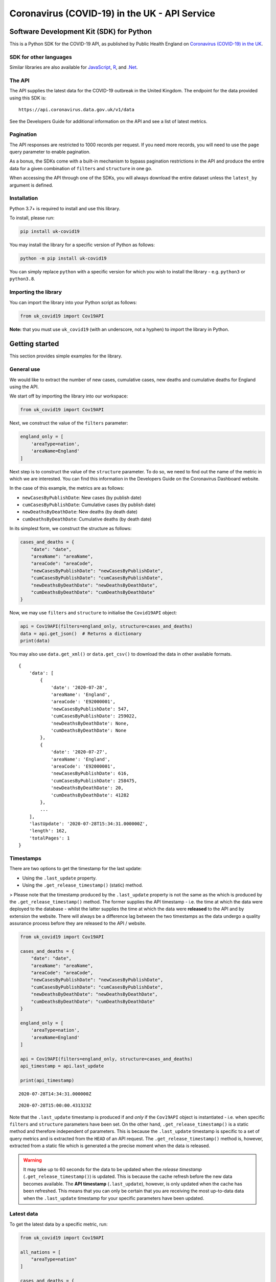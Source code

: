 Coronavirus (COVID-19) in the UK - API Service
==============================================

|PyPi_Version| |PyPi_Status| |Format| |Supported_versions_of_Python| |lgtm| |License|


Software Development Kit (SDK) for Python
-----------------------------------------

This is a Python SDK for the COVID-19 API, as published by Public Health England
on `Coronavirus (COVID-19) in the UK`_.


SDK for other languages
.......................

Similar libraries are also available for `JavaScript`_, `R`_, and `.Net`_.


The API
.......

The API supplies the latest data for the COVID-19 outbreak in the United Kingdom. The
endpoint for the data provided using this SDK is:

::

    https://api.coronavirus.data.gov.uk/v1/data


See the _`Developers Guide` for additional information on the API and see a list of
latest metrics.


Pagination
..........

The API responses are restricted to 1000 records per request. If you need more records,
you will need to use the ``page`` query parameter to enable pagination.

As a bonus, the SDKs come with a built-in mechanism to bypass pagination restrictions in
the API and produce the entire data for a given combination of ``filters`` and
``structure`` in one go.

When accessing the API through one of the SDKs, you will always download the entire
dataset unless the ``latest_by`` argument is defined.


Installation
............

Python 3.7+ is required to install and use this library.

To install, please run:

.. code-block:: bash

    pip install uk-covid19

You may install the library for a specific version of Python as follows:

.. code-block:: python

    python -m pip install uk-covid19

You can simply replace ``python`` with a specific version for which you wish to install
the library - e.g. ``python3`` or ``python3.8``.


Importing the library
.....................

You can import the library into your Python script as follows:

.. code-block:: python

    from uk_covid19 import Cov19API


**Note:** that you must use ``uk_covid19`` (with an underscore, not a hyphen) to import the
library in Python.


Getting started
---------------

This section provides simple examples for the library.


General use
...........

We would like to extract the number of new cases, cumulative cases, new deaths and
cumulative deaths for England using the API.

We start off by importing the library into our workspace:

.. code-block:: python

    from uk_covid19 import Cov19API


Next, we construct the value of the ``filters`` parameter:

.. code-block:: python

    england_only = [
        'areaType=nation',
        'areaName=England'
    ]

Next step is to construct the value of the ``structure`` parameter. To do so, we need to
find out the name of the metric in which we are interested. You can find this information
in the _`Developers Guide` on the Coronavirus Dashboard website.

In the case of this example, the metrics are as follows:

- ``newCasesByPublishDate``: New cases (by publish date)
- ``cumCasesByPublishDate``: Cumulative cases (by publish date)
- ``newDeathsByDeathDate``: New deaths (by death date)
- ``cumDeathsByDeathDate``: Cumulative deaths (by death date)

In its simplest form, we construct the structure as follows:

.. code-block:: python

    cases_and_deaths = {
        "date": "date",
        "areaName": "areaName",
        "areaCode": "areaCode",
        "newCasesByPublishDate": "newCasesByPublishDate",
        "cumCasesByPublishDate": "cumCasesByPublishDate",
        "newDeathsByDeathDate": "newDeathsByDeathDate",
        "cumDeathsByDeathDate": "cumDeathsByDeathDate"
    }


Now, we may use ``filters`` and ``structure`` to initialise the ``Covid19API`` object:

.. code-block:: python

    api = Cov19API(filters=england_only, structure=cases_and_deaths)
    data = api.get_json()  # Returns a dictionary
    print(data)


You may also use ``data.get_xml()`` or ``data.get_csv()`` to download the data in other
available formats.

::

    {
        'data': [
            {
                'date': '2020-07-28',
                'areaName': 'England',
                'areaCode': 'E92000001',
                'newCasesByPublishDate': 547,
                'cumCasesByPublishDate': 259022,
                'newDeathsByDeathDate': None,
                'cumDeathsByDeathDate': None
            },
            {
                'date': '2020-07-27',
                'areaName': 'England',
                'areaCode': 'E92000001',
                'newCasesByPublishDate': 616,
                'cumCasesByPublishDate': 258475,
                'newDeathsByDeathDate': 20,
                'cumDeathsByDeathDate': 41282
            },
            ...
        ],
        'lastUpdate': '2020-07-28T15:34:31.000000Z',
        'length': 162,
        'totalPages': 1
    }

Timestamps
..........

There are two options to get the timestamp for the last update:

- Using the ``.last_update`` property.
- Using the ``.get_release_timestamp()`` (static) method.

> Please note that the timestamp produced by the ``.last_update`` property is not the
same as the which is produced by the ``.get_release_timestamp()`` method. The former
supplies the API timestamp - i.e. the time at which the data were deployed to the
database - whilst the latter supplies the time at which the data were **released** to
the API and by extension the website. There will always be a difference lag between
the two timestamps as the data undergo a quality assurance process before they are
released to the API / website.

.. code-block:: python

    from uk_covid19 import Cov19API

    cases_and_deaths = {
        "date": "date",
        "areaName": "areaName",
        "areaCode": "areaCode",
        "newCasesByPublishDate": "newCasesByPublishDate",
        "cumCasesByPublishDate": "cumCasesByPublishDate",
        "newDeathsByDeathDate": "newDeathsByDeathDate",
        "cumDeathsByDeathDate": "cumDeathsByDeathDate"
    }

    england_only = [
        'areaType=nation',
        'areaName=England'
    ]

    api = Cov19API(filters=england_only, structure=cases_and_deaths)
    api_timestamp = api.last_update

    print(api_timestamp)

::

    2020-07-28T14:34:31.000000Z


.. code-block:: python
    from uk_covid19 import Cov19API

    release_timestamp = Cov19API.get_release_timestamp()

    print(release_timestamp)

::

    2020-07-28T15:00:00.431323Z

Note that the ``.last_update`` timestamp is produced if and *only* if the ``Cov19API``
object is instantiated - i.e. when specific ``filters`` and ``structure`` parameters have
been set. On the other hand, ``.get_release_timestamp()`` is a static method and therefore
independent of parameters. This is because the ``.last_update`` timestamp is specific to
a set of query metrics and is extracted from the ``HEAD`` of an API request. The
``.get_release_timestamp()`` method is, however, extracted from a static file which is
generated a the precise moment when the data is released.


.. warning::

    It may take up to 60 seconds for the data to be updated when the *release timestamp*
    (``.get_release_timestamp()``) is updated. This is because the cache refresh before the
    new data becomes available. The **API timestamp** (``.last_update``), however, is only
    updated when the cache has been refreshed. This means that you can only be certain that
    you are receiving the most up-to-data data when the ``.last_update`` timestamp for your
    specific parameters have been updated.


Latest data
...........

To get the latest data by a specific metric, run:

.. code-block:: python

    from uk_covid19 import Cov19API

    all_nations = [
        "areaType=nation"
    ]

    cases_and_deaths = {
        "date": "date",
        "areaName": "areaName",
        "areaCode": "areaCode",
        "newCasesByPublishDate": "newCasesByPublishDate",
        "cumCasesByPublishDate": "cumCasesByPublishDate",
        "newDeathsByDeathDate": "newDeathsByDeathDate",
        "cumDeathsByDeathDate": "cumDeathsByDeathDate"
    }

    api = Cov19API(
        filters=all_nations,
        structure=cases_and_deaths,
        latest_by="newCasesByPublishDate"
    )

    data = api.get_json()

    print(data)

::

    {
        "data": [
            {
                "date": "2020-07-28",
                "areaName": "England",
                "areaCode": "E92000001",
                "newCasesByPublishDate": 547,
                "cumCasesByPublishDate": 259022,
                "newDeathsByDeathDate": None,
                "cumDeathsByDeathDate": None
            },
            {
                "date": "2020-07-28",
                "areaName": "Northern Ireland",
                "areaCode": "N92000002",
                "newCasesByPublishDate": 9,
                "cumCasesByPublishDate": 5921,
                "newDeathsByDeathDate": None,
                "cumDeathsByDeathDate": None
            },
            {
                "date": "2020-07-28",
                "areaName": "Scotland",
                "areaCode": "S92000003",
                "newCasesByPublishDate": 4,
                "cumCasesByPublishDate": 18558,
                "newDeathsByDeathDate": None,
                "cumDeathsByDeathDate": None
            },
            {
                "date": "2020-07-28",
                "areaName": "Wales",
                "areaCode": "W92000004",
                "newCasesByPublishDate": 21,
                "cumCasesByPublishDate": 17191,
                "newDeathsByDeathDate": None,
                "cumDeathsByDeathDate": None
            }
        ],
        "lastUpdate": "2020-07-28T15:34:31.000000Z",
        "length": 4,
        "totalPages": 1
    }


Saving the data
...............

Set the ``save_as`` input argument to a path to save the data in a file. This
functionality is only available for ``.get_json()``, ``.get_xml()`` and ``.get_csv()``
methods.

Note that the ``save_as`` argument must be set to a file name with the correct extension;
that is, ``.json`` for JSON data, ``.xml`` for XML data, and ``.csv`` for CSV data. It is
assumed that the directory in which you wish to save the file already exists.

You may use relative or absolute paths.

.. code-block:: python

    from uk_covid19 import Cov19API

    all_nations = [
        "areaType=nation"
    ]

    cases_and_deaths = {
        "date": "date",
        "areaName": "areaName",
        "areaCode": "areaCode",
        "newCasesByPublishDate": "newCasesByPublishDate",
        "cumCasesByPublishDate": "cumCasesByPublishDate",
        "newDeathsByDeathDate": "newDeathsByDeathDate",
        "cumDeathsByDeathDate": "cumDeathsByDeathDate"
    }

    api = Cov19API(
        filters=all_nations,
        structure=cases_and_deaths,
        latest_by="newCasesByPublishDate"
    )

    api.get_csv(save_as="some_existing_directory/data.csv")


This will create a file entitled ``data.csv`` under ``some_existing_directory``. The
contents of the file would be as follows:

::

    date,areaName,areaCode,newCasesByPublishDate,cumCasesByPublishDate,newDeathsByDeathDate,cumDeathsByDeathDate
    2020-07-28,England,E92000001,547,259022,,
    2020-07-28,Northern Ireland,N92000002,9,5921,,
    2020-07-28,Scotland,S92000003,4,18558,,
    2020-07-28,Wales,W92000004,21,17191,,


Data as JSON string
...................

Set the ``as_string`` input argument to ``True`` for the ``.get_json()`` method if you
wish to receive the result as a JSON string instead of a ``dict`` object:

.. code-block:: python

    from uk_covid19 import Cov19API

    all_nations = [
        "areaType=nation"
    ]

    cases_and_deaths = {
        "date": "date",
        "areaName": "areaName",
        "areaCode": "areaCode",
        "newCasesByPublishDate": "newCasesByPublishDate",
        "cumCasesByPublishDate": "cumCasesByPublishDate",
        "newDeathsByDeathDate": "newDeathsByDeathDate",
        "cumDeathsByDeathDate": "cumDeathsByDeathDate"
    }

    api = Cov19API(
        filters=all_nations,
        structure=cases_and_deaths,
        latest_by="newCasesByPublishDate"
    )

    data = api.get_json(as_string=True)

    print(data)

::

    {"data":[{"date":"2020-07-28","areaName":"England","areaCode":"E92000001","newCasesByPublishDate":547,"cumCasesByPublishDate":259022,"newDeathsByDeathDate":null,"cumDeathsByDeathDate":null},{"date":"2020-07-28","areaName":"Northern Ireland","areaCode":"N92000002","newCasesByPublishDate":9,"cumCasesByPublishDate":5921,"newDeathsByDeathDate":null,"cumDeathsByDeathDate":null},{"date":"2020-07-28","areaName":"Scotland","areaCode":"S92000003","newCasesByPublishDate":4,"cumCasesByPublishDate":18558,"newDeathsByDeathDate":null,"cumDeathsByDeathDate":null},{"date":"2020-07-28","areaName":"Wales","areaCode":"W92000004","newCasesByPublishDate":21,"cumCasesByPublishDate":17191,"newDeathsByDeathDate":null,"cumDeathsByDeathDate":null}],"lastUpdate":"2020-07-28T15:34:31.000000Z","length":4,"totalPages":1}


Data as Pandas DataFrame
........................

You can use the ``.get_dataframe()`` method to get the data as a Pandas DataFrame object.

.. warning::

    The ``pandas`` library is not included in the dependencies of this
    library and must be installed separately.

.. code-block:: python

    from uk_covid19 import Cov19API

    all_nations = [
        "areaType=nation"
    ]

    cases_and_deaths = {
        "date": "date",
        "areaName": "areaName",
        "areaCode": "areaCode",
        "newCasesByPublishDate": "newCasesByPublishDate",
        "cumCasesByPublishDate": "cumCasesByPublishDate",
        "newDeathsByDeathDate": "newDeathsByDeathDate",
        "cumDeathsByDeathDate": "cumDeathsByDeathDate"
    }

    api = Cov19API(
        filters=all_nations,
        structure=cases_and_deaths
    )

    df = api.get_dataframe()

    print(df.head())

::

             date          areaName   areaCode  newCasesByPublishDate  cumCasesByPublishDate newDeathsByDeathDate cumDeathsByDeathDate
    0  2020-08-08           England  E92000001                    679               267324.0                 None                 None
    1  2020-08-08  Northern Ireland  N92000002                      0                    NaN                 None                 None
    2  2020-08-08          Scotland  S92000003                     60                18950.0                 None                 None
    3  2020-08-08             Wales  W92000004                     19                17425.0                 None                 None



-----------

Developed and maintained by `Public Health England`_.

Copyright (c) 2020, Public Health England.

.. _`Coronavirus (COVID-19) in the UK`: http://coronavirus.data.gov.uk/
.. _`Public Health England`: https://www.gov.uk/government/organisations/public-health-england
.. _`Developers Guide`: https://coronavirus.data.gov.uk/developers-guide
.. _`JavaScript`: https://github.com/publichealthengland/coronavirus-dashboard-api-javascript-sdk
.. _`R`: https://github.com/publichealthengland/coronavirus-dashboard-api-R-sdk
.. _`.Net`: https://github.com/publichealthengland/coronavirus-dashboard-api-net-sdk

.. |PyPi_Version| image:: https://img.shields.io/pypi/v/uk-covid19
.. |PyPi_Status| image:: https://img.shields.io/pypi/status/uk-covid19
.. |Format| image:: https://img.shields.io/pypi/format/uk-covid19
.. |Supported_versions_of_Python| image:: https://img.shields.io/pypi/pyversions/uk-covid19
.. |License| image:: https://img.shields.io/github/license/publichealthengland/coronavirus-dashboard-api-python-sdk
.. |lgtm| image:: https://img.shields.io/lgtm/grade/python/github/publichealthengland/coronavirus-dashboard-api-python-sdk